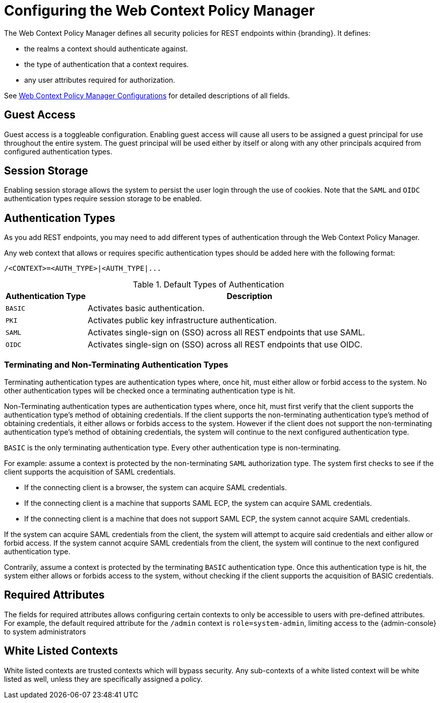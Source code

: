 :title: Configuring the Web Context Policy Manager
:type: configuration
:status: published
:parent: Configuring Security Policies
:summary: Configuring the Web Context Policy Manager.
:order: 00

= Configuring the Web Context Policy Manager

The Web Context Policy Manager defines all security policies for REST endpoints within {branding}.
It defines:

* the realms a context should authenticate against.
* the type of authentication that a context requires.
* any user attributes required for authorization.

See xref:reference:tables/PolicyManager.adoc[Web Context Policy Manager Configurations] for detailed descriptions of all fields.

== Guest Access
Guest access is a toggleable configuration.
Enabling guest access will cause all users to be assigned a guest principal for use throughout the entire system.
The guest principal will be used either by itself or along with any other principals acquired from configured authentication types.

== Session Storage
Enabling session storage allows the system to persist the user login through the use of cookies.
Note that the `SAML` and `OIDC` authentication types require session storage to be enabled.

== Authentication Types

As you add REST endpoints, you may need to add different types of authentication through the Web Context Policy Manager.

Any web context that allows or requires specific authentication types should be added here with the following format:

----
/<CONTEXT>=<AUTH_TYPE>|<AUTH_TYPE|...
----

.Default Types of Authentication
[cols="1,4" options="header"]
|===

|Authentication Type
|Description

|`BASIC`
|Activates basic authentication.

|`PKI`
|Activates public key infrastructure authentication.

|`SAML`
|Activates single-sign on (SSO) across all REST endpoints that use SAML.

|`OIDC`
|Activates single-sign on (SSO) across all REST endpoints that use OIDC.

|===

=== Terminating and Non-Terminating Authentication Types
Terminating authentication types are authentication types where, once hit, must either allow or forbid access to the system.
No other authentication types will be checked once a terminating authentication type is hit.

Non-Terminating authentication types are authentication types where, once hit, must first verify that the client supports the authentication type's method of obtaining credentials.
If the client supports the non-terminating authentication type's method of obtaining credentials, it either allows or forbids access to the system.
However if the client does not support the non-terminating authentication type's method of obtaining credentials, the system will continue to the next configured authentication type.

`BASIC` is the only terminating authentication type.
Every other authentication type is non-terminating.

For example: assume a context is protected by the non-terminating `SAML` authorization type.
The system first checks to see if the client supports the acquisition of SAML credentials.

- If the connecting client is a browser, the system can acquire SAML credentials.
- If the connecting client is a machine that supports SAML ECP, the system can acquire SAML credentials.
- If the connecting client is a machine that does not support SAML ECP, the system cannot acquire SAML credentials.

If the system can acquire SAML credentials from the client, the system will attempt to acquire said credentials and either allow or forbid access.
If the system cannot acquire SAML credentials from the client, the system will continue to the next configured authentication type.

Contrarily, assume a context is protected by the terminating `BASIC` authentication type.
Once this authentication type is hit, the system either allows or forbids access to the system, without checking if the client supports the acquisition of BASIC credentials.

== Required Attributes

The fields for required attributes allows configuring certain contexts to only be accessible to users with pre-defined attributes.
For example, the default required attribute for the `/admin` context is `role=system-admin`, limiting access to the {admin-console} to system administrators

== White Listed Contexts

White listed contexts are trusted contexts which will bypass security.
Any sub-contexts of a white listed context will be white listed as well, unless they are specifically assigned a policy.

